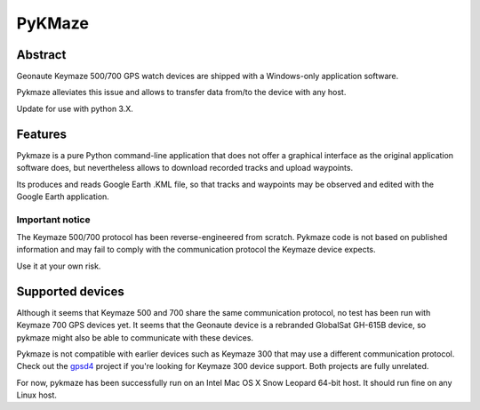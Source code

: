 =========
 PyKMaze
=========

Abstract
~~~~~~~~
 
Geonaute Keymaze 500/700 GPS watch devices are shipped with a Windows-only 
application software.

Pykmaze alleviates this issue and allows to transfer data from/to the device 
with any host.

Update for use with python 3.X.

Features
~~~~~~~~

Pykmaze is a pure Python command-line application that does not offer a 
graphical interface as the original application software does, but nevertheless
allows to download recorded tracks and upload waypoints.

Its produces and reads Google Earth .KML file, so that tracks and waypoints may
be observed and edited with the Google Earth application.

Important notice
----------------
The Keymaze 500/700 protocol has been reverse-engineered from scratch. Pykmaze
code is not based on published information and may fail to comply with the 
communication protocol the Keymaze device expects.

Use it at your own risk.

Supported devices
~~~~~~~~~~~~~~~~~

Although it seems that Keymaze 500 and 700 share the same communication 
protocol, no test has been run with Keymaze 700 GPS devices yet. It seems that
the Geonaute device is a rebranded GlobalSat GH-615B device, so pykmaze might
also be able to communicate with these devices.

Pykmaze is not compatible with earlier devices such as Keymaze 300 that may 
use a different communication protocol. Check out the gpsd4_ project 
if you're looking for Keymaze 300 device support. Both projects are fully 
unrelated.

For now, pykmaze has been successfully run on an Intel Mac OS X Snow Leopard 
64-bit host. It should run fine on any Linux host.

.. _gpsd4: http://gpsd4.tuxfamily.org
